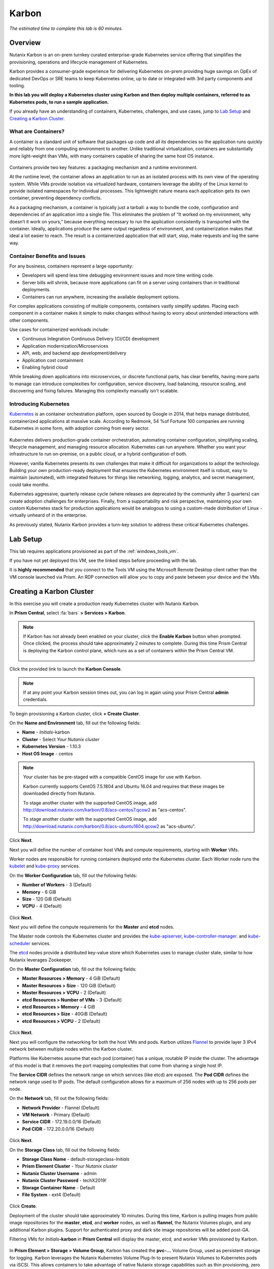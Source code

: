 .. _karbon:

------
Karbon
------

*The estimated time to complete this lab is 60 minutes.*

.. raw:: html

  <iframe width="640" height="360" src="https://www.youtube.com/embed/JjzrgisTYdY?rel=0&amp;showinfo=0" frameborder="0" allow="accelerometer; autoplay; encrypted-media; gyroscope; picture-in-picture" allowfullscreen></iframe>

Overview
++++++++

Nutanix Karbon is an on-prem turnkey curated enterprise-grade Kubernetes service offering that simplifies the provisioning, operations and lifecycle management of Kubernetes.

Karbon provides a consumer-grade experience for delivering Kubernetes on-prem providing huge savings on OpEx of dedicated DevOps or SRE teams to keep Kubernetes online, up to date or integrated with 3rd party components and tooling.

**In this lab you will deploy a Kubernetes cluster using Karbon and then deploy multiple containers, referred to as Kubernetes pods, to run a sample application.**

If you already have an understanding of containers, Kubernetes, challenges, and use cases, jump to `Lab Setup`_ and `Creating a Karbon Cluster`_.

What are Containers?
....................

A container is a standard unit of software that packages up code and all its dependencies so the application runs quickly and reliably from one computing environment to another. Unlike traditional virtualization, containers are substantially more light-weight than VMs, with many containers capable of sharing the same host OS instance.

.. figure:: images/overview1.png

Containers provide two key features: a packaging mechanism and a runtime environment.

At the runtime level, the container allows an application to run as an isolated process with its own view of the operating system. While VMs provide isolation via virtualized hardware, containers leverage the ability of the Linux kernel to provide isolated namespaces for individual processes. This lightweight nature means each application gets its own container, preventing dependency conflicts.

As a packaging mechanism, a container is typically just a tarball: a way to bundle the code, configuration and dependencies of an application into a single file. This eliminates the problem of “It worked on my environment, why doesn’t it work on yours,” because everything necessary to run the application consistently is transported with the container. Ideally, applications produce the same output regardless of environment, and containerization makes that ideal a lot easier to reach. The result is a containerized application that will start, stop, make requests and log the same way.

Container Benefits and Issues
.............................

For any business, containers represent a large opportunity:

- Developers will spend less time debugging environment issues and more time writing code. 
- Server bills will shrink, because more applications can fit on a server using containers than in traditional deployments. 
- Containers can run anywhere, increasing the available deployment options. For complex applications consisting of multiple components, containers vastly simplify updates. Placing each component in a container makes it simple to make changes without having to worry about unintended interactions with other components.

Use cases for containerized workloads include:

- Continuous Integration Continuous Delivery (CI/CD) development
- Application modernization/Microservices
- API, web, and backend app development/delivery
- Application cost containment
- Enabling hybrid cloud

While breaking down applications into microservices, or discrete functional parts, has clear benefits, having more parts to manage can introduce complexities for configuration, service discovery, load balancing, resource scaling, and discovering and fixing failures. Managing this complexity manually isn't scalable.

Introducing Kubernetes
......................

`Kubernetes <https://kubernetes.io/docs/concepts/overview/what-is-kubernetes/>`_ is an container orchestration platform, open sourced by Google in 2014, that helps manage distributed, containerized applications at massive scale. According to Redmonk, 54 %of Fortune 100 companies are running Kubernetes in some form, with adoption coming from every sector.

.. figure:: images/overview2.jpg

Kubernetes delivers production-grade container orchestration, automating container configuration, simplifying scaling, lifecycle management, and managing resource allocation. Kubernetes can run anywhere. Whether you want your infrastructure to run on-premise, on a public cloud, or a hybrid configuration of both.

However, vanilla Kubernetes presents its own challenges that make it difficult for organizations to adopt the technology. Building your own production-ready deployment that ensures the Kubernetes environment itself is robust, easy to maintain (automated), with integrated features for things like networking, logging, analytics, and secret management, could take months.

Kubernetes aggressive, quarterly release cycle (where releases are deprecated by the community after 3 quarters) can create adoption challenges for enterprises. Finally, from a supportability and risk perspective, maintaining your own custom Kubernetes stack for production applications would be analogous to using a custom-made distribution of Linux - virtually unheard of in the enterprise.

As previously stated, Nutanix Karbon provides a turn-key solution to address these critical Kubernetes challenges.

Lab Setup
+++++++++

This lab requires applications provisioned as part of the :ref:`windows_tools_vm`.

If you have not yet deployed this VM, see the linked steps before proceeding with the lab.

It is **highly recommended** that you connect to the Tools VM using the Microsoft Remote Desktop client rather than the VM console launched via Prism. An RDP connection will allow you to copy and paste between your device and the VMs.

Creating a Karbon Cluster
+++++++++++++++++++++++++

In this exercise you will create a production ready Kubernetes cluster with Nutanix Karbon.

In **Prism Central**, select :fa:`bars` **> Services > Karbon**.

.. figure:: images/karbon_create_cluster_0.png

.. note::

  If Karbon has not already been enabled on your cluster, click the **Enable Karbon** button when prompted. Once clicked, the process should take approximately 2 minutes to complete. During this time Prism Central is deploying the Karbon control plane, which runs as a set of containers within the Prism Central VM.

  .. figure:: images/2.png

Click the provided link to launch the **Karbon Console**.

.. note::

  If at any point your Karbon session times out, you can log in again using your Prism Central **admin** credentials.

To begin provisioning a Karbon cluster, click **+ Create Cluster**.

On the **Name and Environment** tab, fill out the following fields:

- **Name** - *Initials*-karbon
- **Cluster** - Select *Your Nutanix cluster*
- **Kubernetes Version** - 1.10.3
- **Host OS Image** - centos

.. figure:: images/3.png

.. note::

  Your cluster has be pre-staged with a compatible CentOS image for use with Karbon.

  Karbon currently supports CentOS 7.5.1804 and Ubuntu 16.04 and requires that these images be downloaded directly from Nutanix.

  To stage another cluster with the supported CentOS image, add http://download.nutanix.com/karbon/0.8/acs-centos7.qcow2 as "acs-centos".

  To stage another cluster with the supported CentOS image, add http://download.nutanix.com/karbon/0.8/acs-ubuntu1604.qcow2 as "acs-ubuntu".

Click **Next**.

Next you will define the number of container host VMs and compute requirements, starting with **Worker** VMs.

Worker nodes are responsible for running containers deployed onto the Kubernetes cluster. Each Worker node runs the `kubelet <https://kubernetes.io/docs/admin/kubelet/>`_ and `kube-proxy <https://kubernetes.io/docs/admin/kube-proxy/>`_ services.

.. raw:: html

  <strong><font color="red">For the purposes of this non-production exercise you will reduce the amount of memory consumed by default by each worker and etcd VM.</font></strong>

On the **Worker Configuration** tab, fill out the following fields:

- **Number of Workers** - 3 (Default)
- **Memory** - 6 GiB
- **Size** - 120 GiB (Default)
- **VCPU** - 4 (Default)

.. figure:: images/4.png

Click **Next**.

Next you will define the compute requirements for the **Master** and **etcd** nodes.

The Master node controls the Kubernetes cluster and provides the `kube-apiserver <https://kubernetes.io/docs/admin/kube-apiserver/>`_, `kube-controller-manager <https://kubernetes.io/docs/admin/kube-controller-manager/>`_. and `kube-scheduler <https://kubernetes.io/docs/admin/kube-scheduler/>`_ services.

The `etcd <https://coreos.com/etcd/>`_ nodes provide a distributed key-value store which Kubernetes uses to manage cluster state, similar to how Nutanix leverages Zookeeper.

On the **Master Configuration** tab, fill out the following fields:

- **Master Resources > Memory** - 4 GiB (Default)
- **Master Resources > Size** - 120 GiB (Default)
- **Master Resources > VCPU** - 2 (Default)
- **etcd Resources > Number of VMs** - 3 (Default)
- **etcd Resources > Memory** - 4 GiB
- **etcd Resources > Size** - 40GiB (Default)
- **etcd Resources > VCPU** - 2 (Default)

.. figure:: images/5.png

Click **Next**.

Next you will configure the networking for both the host VMs and pods. Karbon utilizes `Flannel <https://github.com/coreos/flannel#flannel>`_ to provide layer 3 IPv4 network between multiple nodes within the Karbon cluster.

Platforms like Kubernetes assume that each pod (container) has a unique, routable IP inside the cluster. The advantage of this model is that it removes the port mapping complexities that come from sharing a single host IP.

The **Service CIDR** defines the network range on which services (like etcd) are exposed. The **Pod CIDR** defines the network range used to IP pods. The default configuration allows for a maximum of 256 nodes with up to 256 pods per node.

On the **Network** tab, fill out the following fields:

- **Network Provider** - Flannel (Default)
- **VM Network** - Primary (Default)
- **Service CIDR** - 172.19.0.0/16 (Default)
- **Pod CIDR** - 172.20.0.0/16 (Default)

.. figure:: images/6.png

Click **Next**.

On the **Storage Class** tab, fill out the following fields:

- **Storage Class Name** - default-storageclass-*Initials*
- **Prism Element Cluster** - *Your Nutanix cluster*
- **Nutanix Cluster Username** - admin
- **Nutanix Cluster Password** - techX2019!
- **Storage Container Name** - Default
- **File System** - ext4 (Default)

.. figure:: images/7.png

Click **Create**.

Deployment of the cluster should take approximately 10 minutes. During this time, Karbon is pulling images from public image repositories for the **master**, **etcd**, and **worker** nodes, as well as **flannel**, the Nutanix Volumes plugin, and any additional Karbon plugins. Support for authenticated proxy and dark site image repositories will be added post-GA.

Filtering VMs for *Initials*\ **-karbon** in **Prism Central** will display the master, etcd, and worker VMs provisioned by Karbon.

.. figure:: images/8.png

In **Prism Element > Storage > Volume Group**, Karbon has created the **pvc-...** Volume Group, used as persistent storage for logging. Karbon leverages the Nutanix Kubernetes Volume Plug-In to present Nutanix Volumes to Kubernetes pods via iSCSI. This allows containers to take advantage of native Nutanix storage capabilities such as thin provisioning, zero suppression, compression, and more.

.. figure:: images/9.png

The Karbon cluster has finished provisioning when the **Status** of the cluster is **Running**.

.. figure:: images/10.png

Click on your cluster name (*Initials*\ **-karbon**) to access the Summary Page for your cluster.

.. figure:: images/11.png

Explore this view and note the ability to create and add additional storage classes and persistent storage volumes to the cluster. Additional persistent storage volumes could be leveraged for use cases such as containerized databases.

In 15 minutes or less, you have deployed a production-ready Kubernetes cluster with logging (EFK), networking (flannel), and persistent storage services.

Getting Started with Kubectl
++++++++++++++++++++++++++++

`Kubectl <https://kubernetes.io/docs/reference/kubectl/overview/>`_ is the  command line interface for running commands against Kubernetes clusters. `Kubeconfig <https://kubernetes.io/docs/concepts/configuration/organize-cluster-access-kubeconfig/>`_ files contain information about clusters, users, namespaces, and authentication. The ``kubectl`` tool uses **kubeconfig** files to find and communicate with a Kubernetes cluster.

In this exercise you will use ``kubectl`` to perform basic operations against your newly provisioned Karbon cluster.

From within your *Initials*\ **-Windows-ToolsVM** VM, browse to **Prism Central** and open **Karbon**.

Select your *Initials*\ **-karbon** cluster and click **Download kubeconfig**.

.. figure:: images/12.png

Open **PowerShell**.

.. note::

  If installed, you can also use a local instance of ``kubectl``. The Tools VM is provided to ensure a consistent experience.

  Instructions for setting up ``kubectl`` in Windows and macOS can be found `here <https://kubernetes.io/docs/tasks/tools/install-kubectl/>`_.

From PowerShell, run the following commands to configure ``kubectl``:

.. code-block:: PowerShell

  cd ~
  mkdir .kube
  cd .kube
  mv ~\Downloads\kubectl* ~\.kube\config
  kubectl get nodes

.. note::

  By default, ``kubectl`` looks like a file named ``config`` in the ``~/.kube`` directory. Other locations can be specified using environment variables or by setting the ``--kubeconfig`` flag.

Verify that the output of the last command shows 1 master node and 3 worker nodes as **Ready**.

Next you will check the versions of the Kubernetes client and server by running the following command:

.. code-block:: PowerShell

	kubectl version

Deploying an Application
++++++++++++++++++++++++

Now that you have successfully run commands against your Kubernetes cluster using ``kubectl``, you are now ready to deploy an application. In this exercise you will be deploying the popular open-source content management system used for websites and blogs, Wordpress.

Using *Initials*\ **-Windows-ToolsVM**, open **PowerShell** and create a **wordpress** directory using the following command:

.. code-block:: PowerShell

	mkdir ~\wordpress
	cd ~\wordpress

Kubernetes depends on YAML files to provision applications and define dependencies. YAML files are a human-readable text-based format for specifying configuration information. This application requires two YAML files to be stored in the **wordpress** directory.

.. note::

  To learn more about Kubernetes application deployment and YAML files, click `here <https://www.mirantis.com/blog/introduction-to-yaml-creating-a-kubernetes-deployment/>`_.

Using your *Initials*\ **-Windows-ToolsVM** web browser, download the following YAML files for Wordpress and the MySQL deployment used by Wordpress:

- https://kubernetes.io/examples/application/wordpress/mysql-deployment.yaml
- https://kubernetes.io/examples/application/wordpress/wordpress-deployment.yaml

Move both files to the **wordpress** directory using the following command:

.. code-block:: PowerShell

	mv ~\Downloads\*.yaml ~\wordpress\
	cd ~\wordpress\

Open the **wordpress-deployment.yaml** file with your preferred text editor.

.. note::

  **Sublime Text** has been pre-installed on *Initials*\ **-Windows-ToolsVM**.

.. figure:: images/13.png

Under **spec: > type:**, change the value from **LoadBalancer** to **NodePort** and save the file. This change is required as Karbon does not yet support LoadBalancer.

.. figure:: images/14.png

.. note::

  You can learn more about Kubernetes publishing service types `here <https://kubernetes.io/docs/concepts/services-networking/service/#publishing-services-service-types>`_.

Open the **mysql-deployment.yaml** file and note that it requires an environmental variable to define the **MYSQL_ROOT_PASSWORD** as part of deployment. **No changes are required to this file.**

.. figure:: images/14b.png

Define the **secret** to be used as the MySQL password by running the following command:

.. code-block:: bash

	kubectl create secret generic mysql-pass --from-literal=password=Nutanix/4u!

Verify the command returns ``secret/mysql-pass created``.

You can also verify the secret has been created by running the following command:

.. code-block:: bash

	kubectl get secrets

Verify **mysql-pass** appears in the **NAME** column.

You will now provision the MySQL database by running the following command:

.. code-block:: bash

	kubectl create -f mysql-deployment.yaml

.. figure:: images/15.png

In addition to the MySQL service, the **mysql-deployment.yaml** also specifies that a persistent volume be created as part of the deployment. You can get additional details about the volume by running:

.. code-block:: bash

	kubectl get pvc

You will note that the **STORAGECLASS** matches the **default-storageclass-**\ *Initials* provisioned by Karbon.

The volume also appears in **Karbon** under *Initials*\ **-karbon > Volume**.

.. figure:: images/16.png

To view all running pods on the cluster, which should currently only be your Wordpress MySQL database, run the following command:

.. code-block:: bash

	kubectl get pods

To complete the application, deploy Wordpress by running the following command:

.. code-block:: bash

	kubectl create -f wordpress-deployment.yaml

Verify both pods are displayed as **Running** using ``kubectl get pods``.

Accessing Wordpress
+++++++++++++++++++

You have confirmed the Wordpress application and its MySQL database are running. Configuration of Wordpress is done via web interface, but to access the web interface you must first determine the IP addresses of our worker VMs and the port on which the pod is running.

The IP addresses of all cluster VMs is returned by the ``kubectl describe nodes`` command. You can run this and search for the **InternalIP** of any of your **worker** VMs, or run the following command to return only the hostnames and IP addresses:

.. code-block:: PowerShell

	kubectl describe nodes | Select-String -Pattern "Hostname:","InternalIP"

.. figure:: images/17.png

To determine the port number of the Wordpress application, run the following command and note the TCP port mapped to port 80:

.. code-block:: bash

	kubectl get services wordpress

.. figure:: images/18.png

Open \http://*WORKER-VM-IP:WORDPRESS SERVICE PORT*/ in a new browser tab to access to Wordpress installation.

.. note::

  In the example shown, you would browse to http://10.21.78.72:32160. You environment will have a different IP and port.

.. figure:: images/19.png

Click **Continue** and fill out the following fields:

- **Site Title** - *Initials*\ 's Karbon Blog
- **Username** - admin
- **Password** - nutanix/4u
- **Your Email** - noreply@nutanix.com

Click **Install Wordpress**.

After setup completes (a few seconds), click **Log In** and provide the credentials just configured.

Congratulations! Your Wordpress application and MySQL database setup is complete.

.. figure:: images/20.png

Exploring Logging & Visualization
+++++++++++++++++++++++++++++++++

Karbon provides a plug-in architecture to continually add additional functionality on top of vanilla Kubernetes. The firdst plug-in Karbon will provide is an integrated logging services stack called **EFK**, short for `Elasticsearch <https://github.com/elastic/elasticsearch>`_, `fluentd <https://www.fluentd.org/>`_ and `Kibana <https://github.com/elastic/kibana>`_.

Elasticsearch is a real-time, distributed, and scalable search engine which allows for full-text and structured search, as well as analytics. It is commonly used to index and search through large volumes of log data, but can also be used to search many different kinds of documents.

Elasticsearch is commonly deployed alongside Kibana, a powerful data visualization frontend and dashboard for Elasticsearch. Kibana allows you to explore your Elasticsearch log data through a web interface, and build dashboards and queries to quickly answer questions and gain insight into your Kubernetes applications.

Fluentd is a popular data collector that runs on all Kubernetes nodes to tail container log files, filter and transform the log data, and deliver it to the Elasticsearch cluster, where it will be indexed and stored.

Return to the **Karbon Console** and select your *Initials*\ **-karbon** cluster.

Select **Add-on** from the sidebar to view and manage available Karbon plugins.

.. figure:: images/21.png

Select **Logging** to launch the Kibana user interface.

Select **Discover** from the sidebar and define ``*`` as the **Index Pattern**. This wildcard will retrieve all available indices within Elastisearch, including **etcd**, **kubernetes**, and **systemd**.

.. figure:: images/22.png

Click **Next Step**.

Select **@timestamp** from the **Time Filter field name** drop down menu to allow you to sort logging entries by their respective timestamps.

Click **Create index pattern**.

Select **Discover** again from the sidebar to view all logs from the Karbon cluster. You can reduce the amount of Kubernetes metadata displayed by adding the **log** entry under **Available Fields**.

.. figure:: images/23.png

Advanced Kibana usage, including time series data visualization that can answer questions such as "What is the difference in service error rates between our last 3 application upgrades," is covered in the `Kibana User Guide <https://www.elastic.co/guide/en/kibana/6.2/index.html>`_.

Coming Soon!
++++++++++++

**The upcoming Karbon 1.0 GA is ready for production workloads.** Additional features and functionality include:

- Pre-configured Production and Dev/Test cluster profiles to further simplify provisioning

- Multi-Master VM support to provide an HA Kubernetes control plane

  - Active/passive Multi-Master HA out of the box

  - Support for 3rd party load balancers

- The ability to add/remove worker node(s) to deployed clusters

- Cluster level monitoring & alerting using `Prometheus <https://prometheus.io/docs/introduction/overview/>`_, an open-source systems monitoring and alerting system with an embedded time-series database originally developed by SoundCloud.

- New Nutanix Container Storage Interface (CSI) Driver Support

  - `CSI <https://kubernetes-csi.github.io/docs/>`_ is the standard for exposing arbitrary block and file storage storage systems to Kubernetes

  - Support for Nutanix Volumes and Nutanix Files

- Upgrades & Patching

  - Non-disruptive Karbon upgrades

  - Immutable OS upgrades of all cluster nodes

- Support for native `Kubernetes RBAC <https://kubernetes.io/docs/reference/access-authn-authz/rbac/>`_

- Rotating 24-hour key-based access to cluster to minimize malicious activity

- Darksite Support

  - Local read-only image repository for offline cluster deployments for customers that do not allow internet access

Takeaways
+++++++++

What are the key things you should know about **Nutanix Karbon**?

- Any Nutanix AHV customer is a potential target for Karbon, including:

  - Customers that perform internal development
  - Customers who have or plan to adopt CI/CD
  - Customers with Digital Transformation or Application Modernization initiatives

- The primary benefit of Karbon is reduced CapEX and OpEX of managing and operating Kubernetes environments, reducing learning curve and enabling DevOps/ITOps teams to quickly support their development teams to start deploying containerized workloads.

- Karbon delivers One-Click operations for Kubernetes provisioning and lifecycle management, enabling enterprises to provide a private-cloud Kubernetes solution with the simplicity and performance of public clouds.

- Karbon is included in all AOS software editions at no additional cost.

- Karbon can provide additional functionality to Kubernetes over time through its plugin architecture.

- Karbon will be a certified Kubernetes distribution and has passed the `Kuberentes Conformance Certification <https://landscape.cncf.io/landscape=certified-kubernetes-hosted&selected=nutanix-karbon>`_.

- Karbon is listed on the official `Kubernetes Solutions <https://kubernetes.io/docs/setup/pick-right-solution/>`_ and `Cloud Native Computing Foundation Landscape <https://landscape.cncf.io/category=certified-kubernetes-hosted&selected=nutanix-karbon>`_ pages.

Cleanup
+++++++

.. raw:: html

  <strong><font color="red">Once your lab completion has been validated, PLEASE do your part to remove any unneeded VMs to ensure resources are available for all users on your shared cluster.</font></strong>

**IF** you **DO NOT** intend on completing either the :ref:`cloud_native_lab` or :ref:`epoch` labs, **THEN** you should delete the *Initials*-**karbon** cluster deployed as part of this exercise. This can be done directly from the Karbon web interface.

**IF** you **DO** intend on completing either the :ref:`cloud_native_lab` or :ref:`epoch` labs, **THEN** you should leave your *Initials*-**karbon** cluster in place.

Getting Connected
+++++++++++++++++

Have a question about **Nutanix Karbon**? Please reach out to the resources below:

+-------------------------------------------------------------------------------------+
|  Karbon Product Contacts                                                            |
+================================+====================================================+
|  Slack Channel                 |  #karbon                                           |
+--------------------------------+----------------------------------------------------+
|  Product Manager               |  Denis Guyadeen, dguyadeen@nutanix.com             |
+--------------------------------+----------------------------------------------------+
|  Product Marketing Manager     |  Maryam Sanglaji, maryam.sanglaji@nutanix.com      |
+--------------------------------+----------------------------------------------------+
|  Technical Marketing Engineer  |  Dwayne Lessner, dwayne@nutanix.com                |
+--------------------------------+----------------------------------------------------+
|  NEXT Community Forum          |  https://next.nutanix.com/kubernetes-containers-30 |
+--------------------------------+----------------------------------------------------+

Additional Kubernetes Training Resources
++++++++++++++++++++++++++++++++++++++++

- `Introduction to Kubernetes <https://www.edx.org/course/introduction-to-kubernetes>`_ - Free introductory training by The Linux Foundation

- `Play with Kubernetes <https://training.play-with-kubernetes.com/>`_ - Free introductory training and lab environment by Docker

- `Scalable Microservices with Kubernetes <https://www.udacity.com/course/scalable-microservices-with-kubernetes--ud615>`_ - Free intermediate training by Google
